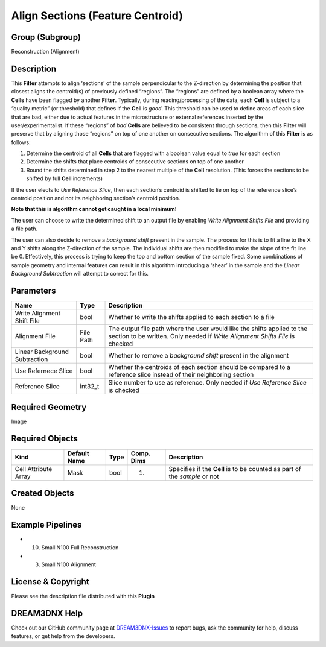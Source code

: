 =================================
Align Sections (Feature Centroid)
=================================


Group (Subgroup)
================

Reconstruction (Alignment)

Description
===========

This **Filter** attempts to align ‘sections’ of the sample perpendicular to the Z-direction by determining the position
that closest aligns the centroid(s) of previously defined “regions”. The “regions” are defined by a boolean array where
the **Cells** have been flagged by another **Filter**. Typically, during reading/processing of the data, each **Cell**
is subject to a “quality metric” (or threshold) that defines if the **Cell** is *good*. This threshold can be used to
define areas of each slice that are bad, either due to actual features in the microstructure or external references
inserted by the user/experimentalist. If these “regions” of *bad* **Cells** are believed to be consistent through
sections, then this **Filter** will preserve that by aligning those “regions” on top of one another on consecutive
sections. The algorithm of this **Filter** is as follows:

1. Determine the centroid of all **Cells** that are flagged with a boolean value equal to *true* for each section
2. Determine the shifts that place centroids of consecutive sections on top of one another
3. Round the shifts determined in step 2 to the nearest multiple of the **Cell** resolution. (This forces the sections
   to be shifted by full **Cell** increments)

If the user elects to *Use Reference Slice*, then each section’s centroid is shifted to lie on top of the reference
slice’s centroid position and not its neighboring section’s centroid position.

**Note that this is algorithm cannot get caught in a local minimum!**

The user can choose to write the determined shift to an output file by enabling *Write Alignment Shifts File* and
providing a file path.

The user can also decide to remove a *background shift* present in the sample. The process for this is to fit a line to
the X and Y shifts along the Z-direction of the sample. The individual shifts are then modified to make the slope of the
fit line be 0. Effectively, this process is trying to keep the top and bottom section of the sample fixed. Some
combinations of sample geometry and internal features can result in this algorithm introducing a ‘shear’ in the sample
and the *Linear Background Subtraction* will attempt to correct for this.

Parameters
==========

+------------------------------+------------------------------+--------------------------------------------------------+
| Name                         | Type                         | Description                                            |
+==============================+==============================+========================================================+
| Write Alignment Shift File   | bool                         | Whether to write the shifts applied to each section to |
|                              |                              | a file                                                 |
+------------------------------+------------------------------+--------------------------------------------------------+
| Alignment File               | File Path                    | The output file path where the user would like the     |
|                              |                              | shifts applied to the section to be written. Only      |
|                              |                              | needed if *Write Alignment Shifts File* is checked     |
+------------------------------+------------------------------+--------------------------------------------------------+
| Linear Background            | bool                         | Whether to remove a *background shift* present in the  |
| Subtraction                  |                              | alignment                                              |
+------------------------------+------------------------------+--------------------------------------------------------+
| Use Refernece Slice          | bool                         | Whether the centroids of each section should be        |
|                              |                              | compared to a reference slice instead of their         |
|                              |                              | neighboring section                                    |
+------------------------------+------------------------------+--------------------------------------------------------+
| Reference Slice              | int32_t                      | Slice number to use as reference. Only needed if *Use  |
|                              |                              | Reference Slice* is checked                            |
+------------------------------+------------------------------+--------------------------------------------------------+

Required Geometry
=================

Image

Required Objects
================

+----------------------+--------------+------+------------+---------------------------------------------------------------------------+
| Kind                 | Default Name | Type | Comp. Dims | Description                                                               |
+======================+==============+======+============+===========================================================================+
| Cell Attribute Array | Mask         | bool | (1)        | Specifies if the **Cell** is to be counted as part of the *sample* or not |
+----------------------+--------------+------+------------+---------------------------------------------------------------------------+

Created Objects
===============

None

Example Pipelines
=================

-  

   (10) SmallIN100 Full Reconstruction

-  

   (3) SmallIN100 Alignment

License & Copyright
===================

Please see the description file distributed with this **Plugin**

DREAM3DNX Help
==============

Check out our GitHub community page at `DREAM3DNX-Issues <https://github.com/BlueQuartzSoftware/DREAM3DNX-Issues>`__ to
report bugs, ask the community for help, discuss features, or get help from the developers.
